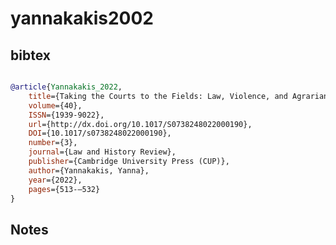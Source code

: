 * yannakakis2002




** bibtex

#+NAME: bibtex
#+BEGIN_SRC bibtex

@article{Yannakakis_2022,
    title={Taking the Courts to the Fields: Law, Violence, and Agrarian Custom in Colonial Oaxaca, Mexico},
    volume={40},
    ISSN={1939-9022},
    url={http://dx.doi.org/10.1017/S0738248022000190},
    DOI={10.1017/s0738248022000190},
    number={3},
    journal={Law and History Review},
    publisher={Cambridge University Press (CUP)},
    author={Yannakakis, Yanna},
    year={2022},
    pages={513-–532}
}

#+END_SRC




** Notes

